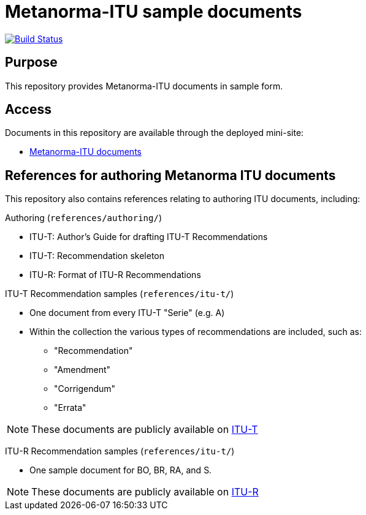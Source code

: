 = Metanorma-ITU sample documents

image:https://travis-ci.com/riboseinc/mn-itu-docs.svg?branch=master["Build Status", link="https://travis-ci.com/riboseinc/mn-itu-docs"]

== Purpose

This repository provides Metanorma-ITU documents in sample form.

== Access

Documents in this repository are available through the deployed mini-site:

* https://riboseinc.github.io/mn-itu-docs/[Metanorma-ITU documents]



== References for authoring Metanorma ITU documents

This repository also contains references relating to authoring ITU documents, including:

Authoring (`references/authoring/`)

* ITU-T: Author's Guide for drafting ITU-T Recommendations
* ITU-T: Recommendation skeleton
* ITU-R: Format of ITU-R Recommendations

ITU-T Recommendation samples (`references/itu-t/`)

* One document from every ITU-T "Serie" (e.g. A)
* Within the collection the various types of recommendations are included, such as:
** "Recommendation"
** "Amendment"
** "Corrigendum"
** "Errata"

NOTE: These documents are publicly available on https://www.itu.int/en/ITU-T/publications/Pages/recs.aspx[ITU-T]

ITU-R Recommendation samples (`references/itu-t/`)

* One sample document for BO, BR, RA, and S.

NOTE: These documents are publicly available on https://www.itu.int/pub/R-REC[ITU-R]
